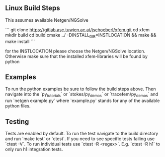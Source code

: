 ** Linux Build Steps
This assumes available Netgen/NGSolve

```
git clone https://gitlab.asc.tuwien.ac.at/jschoeberl/xfem.git
cd xfem
mkdir build
cd build
cmake ../ -DINSTALL_DIR=INSTLOCATION && make && make install
```

for the INSTLOCATION please choose the Netgen/NGSolve location. 
Otherwise make sure that the installed xfem-libraries will be found by python

** Examples
To run the python examples be sure to follow the build steps above.
Then navigate into the `py_tutorials` or `stokes/py_demos` or `tracefem/py_demos` and run
`netgen example.py`
where `example.py` stands for any of the available python files.

** Testing
Tests are enabled by default.
To run the test navigate to the build directory and run `make test`
or `ctest`.
If you need to see specific tests failing use `ctest -V`.
To run individual tests use `ctest -R <regex>`. E.g. `ctest -R h1` to only run h1 integration
tests.
